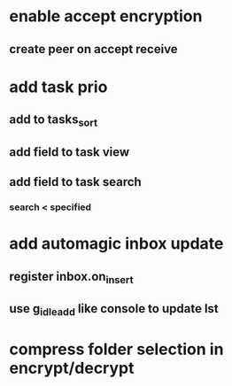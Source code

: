 * enable accept encryption
** create peer on accept receive
* add task prio
** add to tasks_sort
** add field to task view
** add field to task search
*** search < specified
* add automagic inbox update
** register inbox.on_insert
** use g_idle_add like console to update lst
* compress folder selection in encrypt/decrypt
